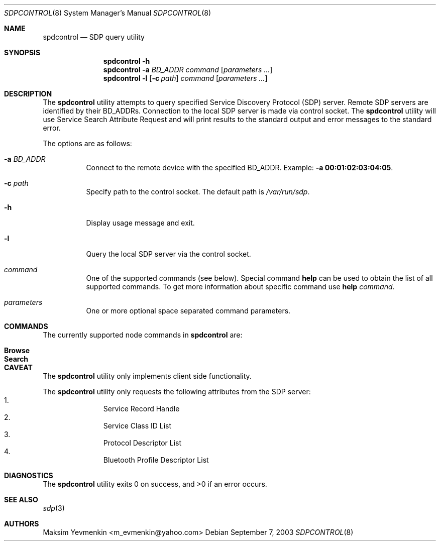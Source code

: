 .\" Copyright (c) 2003 Maksim Yevmenkin <m_evmenkin@yahoo.com>
.\" All rights reserved.
.\"
.\" Redistribution and use in source and binary forms, with or without
.\" modification, are permitted provided that the following conditions
.\" are met:
.\" 1. Redistributions of source code must retain the above copyright
.\"    notice, this list of conditions and the following disclaimer.
.\" 2. Redistributions in binary form must reproduce the above copyright
.\"    notice, this list of conditions and the following disclaimer in the
.\"    documentation and/or other materials provided with the distribution.
.\"
.\" THIS SOFTWARE IS PROVIDED BY THE AUTHOR AND CONTRIBUTORS ``AS IS'' AND
.\" ANY EXPRESS OR IMPLIED WARRANTIES, INCLUDING, BUT NOT LIMITED TO, THE
.\" IMPLIED WARRANTIES OF MERCHANTABILITY AND FITNESS FOR A PARTICULAR PURPOSE
.\" ARE DISCLAIMED. IN NO EVENT SHALL THE AUTHOR OR CONTRIBUTORS BE LIABLE
.\" FOR ANY DIRECT, INDIRECT, INCIDENTAL, SPECIAL, EXEMPLARY, OR CONSEQUENTIAL
.\" DAMAGES (INCLUDING, BUT NOT LIMITED TO, PROCUREMENT OF SUBSTITUTE GOODS
.\" OR SERVICES; LOSS OF USE, DATA, OR PROFITS; OR BUSINESS INTERRUPTION)
.\" HOWEVER CAUSED AND ON ANY THEORY OF LIABILITY, WHETHER IN CONTRACT, STRICT
.\" LIABILITY, OR TORT (INCLUDING NEGLIGENCE OR OTHERWISE) ARISING IN ANY WAY
.\" OUT OF THE USE OF THIS SOFTWARE, EVEN IF ADVISED OF THE POSSIBILITY OF
.\" SUCH DAMAGE.
.\"
.\" $Id: sdpcontrol.8,v 1.1 2003/09/08 02:27:27 max Exp $
.\" $FreeBSD$
.\"
.Dd September 7, 2003
.Dt SDPCONTROL 8
.Os
.Sh NAME
.Nm spdcontrol
.Nd SDP query utility
.Sh SYNOPSIS
.Nm
.Fl h
.Nm
.Fl a Ar BD_ADDR
.Ar command
.Op Ar parameters ...
.Nm
.Fl l
.Op Fl c Ar path
.Ar command
.Op Ar parameters ...
.Sh DESCRIPTION
The
.Nm
utility attempts to query specified Service Discovery Protocol (SDP) server.
Remote SDP servers are identified by their BD_ADDRs.
Connection to the local SDP server is made via control socket.
The
.Nm
utility will use Service Search Attribute Request and will print results to 
the standard output and error messages to the standard error.
.Pp
The options are as follows:
.Bl -tag -width indent
.It Fl a Ar BD_ADDR
Connect to the remote device with the specified BD_ADDR.
Example:
.Fl a Li 00:01:02:03:04:05 .
.It Fl c Ar path
Specify path to the control socket.
The default path is
.Pa /var/run/sdp .
.It Fl h
Display usage message and exit.
.It Fl l
Query the local SDP server via the control socket.
.It Ar command
One of the supported commands (see below).
Special command
.Cm help
can be used to obtain the list of all supported commands.
To get more information about specific command use
.Cm help Ar command .
.It Ar parameters
One or more optional space separated command parameters.
.El
.Sh COMMANDS
The currently supported node commands in
.Nm
are:
.Pp
.Bl -tag -offset indent -compact
.It Cm Browse
.It Cm Search
.El
.Sh CAVEAT
The
.Nm
utility only implements client side functionality.
.Pp
The
.Nm
utility only requests the following attributes from the SDP server:
.Bl -enum -offset indent -compact
.It
Service Record Handle
.It
Service Class ID List
.It
Protocol Descriptor List
.It
Bluetooth Profile Descriptor List
.El
.Sh DIAGNOSTICS
.Ex -std
.Sh SEE ALSO
.Xr sdp 3
.Sh AUTHORS
.An Maksim Yevmenkin Aq m_evmenkin@yahoo.com
